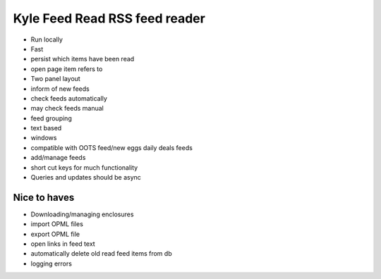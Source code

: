 Kyle Feed Read RSS feed reader
==============================

- Run locally
- Fast
- persist which items have been read
- open page item refers to
- Two panel layout
- inform of new feeds
- check feeds automatically
- may check feeds manual
- feed grouping
- text based
- windows
- compatible with OOTS feed/new eggs daily deals feeds
- add/manage feeds
- short cut keys for much functionality
- Queries and updates should be async

Nice to haves
-------------
- Downloading/managing enclosures
- import OPML files
- export OPML file
- open links in feed text
- automatically delete old read feed items from db
- logging errors